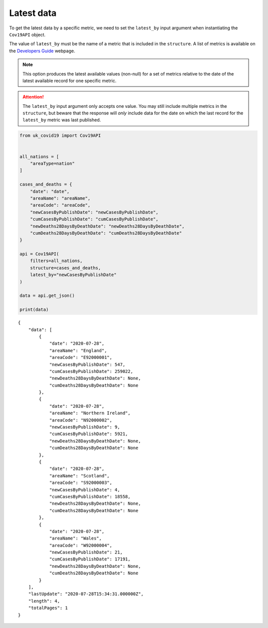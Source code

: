 Latest data
...........

To get the latest data by a specific metric, we need to set the ``latest_by`` input
argument when instantiating the ``Cov19API`` object.

The value of ``latest_by`` must be the name of a metric that is included in
the ``structure``. A list of metrics is available on the `Developers Guide`_ webpage.


.. note::

    This option produces the latest available values (non-null) for a set of metrics
    relative to the date of the latest available record for one specific metric.


.. attention::

    The ``latest_by`` input argument only accepts one value. You may still include
    multiple metrics in the ``structure``, but beware that the response will *only*
    include data for the date on which the last record for the ``latest_by`` metric
    was last published.


.. code-block:: python

    from uk_covid19 import Cov19API


    all_nations = [
        "areaType=nation"
    ]

    cases_and_deaths = {
        "date": "date",
        "areaName": "areaName",
        "areaCode": "areaCode",
        "newCasesByPublishDate": "newCasesByPublishDate",
        "cumCasesByPublishDate": "cumCasesByPublishDate",
        "newDeaths28DaysByDeathDate": "newDeaths28DaysByDeathDate",
        "cumDeaths28DaysByDeathDate": "cumDeaths28DaysByDeathDate"
    }

    api = Cov19API(
        filters=all_nations,
        structure=cases_and_deaths,
        latest_by="newCasesByPublishDate"
    )

    data = api.get_json()

    print(data)

::

    {
        "data": [
            {
                "date": "2020-07-28",
                "areaName": "England",
                "areaCode": "E92000001",
                "newCasesByPublishDate": 547,
                "cumCasesByPublishDate": 259022,
                "newDeaths28DaysByDeathDate": None,
                "cumDeaths28DaysByDeathDate": None
            },
            {
                "date": "2020-07-28",
                "areaName": "Northern Ireland",
                "areaCode": "N92000002",
                "newCasesByPublishDate": 9,
                "cumCasesByPublishDate": 5921,
                "newDeaths28DaysByDeathDate": None,
                "cumDeaths28DaysByDeathDate": None
            },
            {
                "date": "2020-07-28",
                "areaName": "Scotland",
                "areaCode": "S92000003",
                "newCasesByPublishDate": 4,
                "cumCasesByPublishDate": 18558,
                "newDeaths28DaysByDeathDate": None,
                "cumDeaths28DaysByDeathDate": None
            },
            {
                "date": "2020-07-28",
                "areaName": "Wales",
                "areaCode": "W92000004",
                "newCasesByPublishDate": 21,
                "cumCasesByPublishDate": 17191,
                "newDeaths28DaysByDeathDate": None,
                "cumDeaths28DaysByDeathDate": None
            }
        ],
        "lastUpdate": "2020-07-28T15:34:31.000000Z",
        "length": 4,
        "totalPages": 1
    }


.. _`Developers Guide`: https://coronavirus.data.gov.uk/developers-guide
